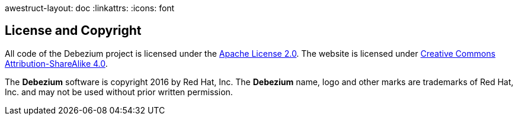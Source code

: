 awestruct-layout: doc
:linkattrs:
:icons: font

== License and Copyright

All code of the Debezium project is licensed under the http://www.apache.org/licenses/LICENSE-2.0[Apache License 2.0]. The website is licensed under http://creativecommons.org/licenses/by-sa/4.0/[Creative Commons Attribution-ShareAlike 4.0].

The *Debezium* software is copyright 2016 by Red Hat, Inc. The *Debezium* name, logo and other marks are trademarks of Red Hat, Inc. and may not be used without prior written permission.
